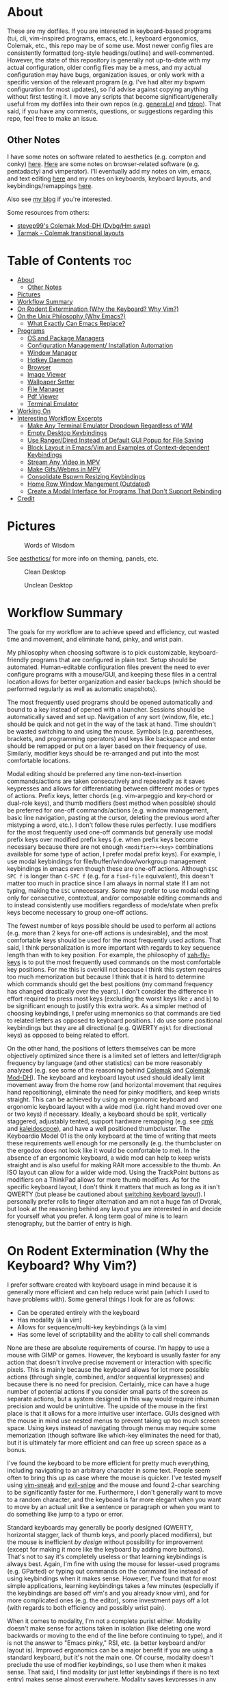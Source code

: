 * About
These are my dotfiles. If you are interested in keyboard-based programs (tui, cli, vim-inspired programs, emacs, etc.), keyboard ergonomics, Colemak, etc., this repo may be of some use. Most newer config files are consistently formatted (org-style headings/outline) and well-commented. However, the state of this repository is generally not up-to-date with my actual configuration, older config files may be a mess, and my actual configuration may have bugs, organization issues, or only work with a specific version of the relevant program (e.g. I've had alter my bspwm configuration for most updates), so I'd advise against copying anything without first testing it. I move any scripts that become significant/generally useful from my dotfiles into their own repos (e.g. [[https://github.com/noctuid/general.el][general.el]] and [[https://github.com/noctuid/tdrop][tdrop]]). That said, if you have any comments, questions, or suggestions regarding this repo, feel free to make an issue.

** Other Notes
I have some notes on software related to aesthetics (e.g. compton and conky) [[./aesthetics/][here]]. [[./browsing/][Here]] are some notes on browser-related software (e.g. pentadactyl and vimperator). I'll eventually add my notes on vim, emacs, and text editing [[./emacs/.emacs.d/][here]] and my notes on keyboards, keyboard layouts, and keybindings/remappings [[./remap/][here]].

Also see [[http://noctuid.github.io/][my blog]] if you're interested.

Some resources from others:
- [[https://colemakmods.github.io/mod-dh/][stevep99's Colemak Mod-DH (Dvbg/Hm swap)]]
- [[http://forum.colemak.com/viewtopic.php?id=1858][Tarmak - Colemak transitional layouts]]

* Table of Contents                                                     :toc:
- [[#about][About]]
  - [[#other-notes][Other Notes]]
- [[#pictures][Pictures]]
- [[#workflow-summary][Workflow Summary]]
- [[#on-rodent-extermination-why-the-keyboard-why-vim][On Rodent Extermination (Why the Keyboard? Why Vim?)]]
- [[#on-the-unix-philosophy-why-emacs][On the Unix Philosophy (Why Emacs?)]]
  - [[#what-exactly-can-emacs-replace][What Exactly Can Emacs Replace?]]
- [[#programs][Programs]]
  - [[#os-and-package-managers][OS and Package Managers]]
  - [[#configuration-management-installation-automation][Configuration Management/ Installation Automation]]
  - [[#window-manager][Window Manager]]
  - [[#hotkey-daemon][Hotkey Daemon]]
  - [[#browser][Browser]]
  - [[#image-viewer][Image Viewer]]
  - [[#wallpaper-setter][Wallpaper Setter]]
  - [[#file-manager][File Manager]]
  - [[#pdf-viewer][Pdf Viewer]]
  - [[#terminal-emulator][Terminal Emulator]]
- [[#working-on][Working On]]
- [[#interesting-workflow-excerpts][Interesting Workflow Excerpts]]
  - [[#make-any-terminal-emulator-dropdown-regardless-of-wm][Make Any Terminal Emulator Dropdown Regardless of WM]]
  - [[#empty-desktop-keybindings][Empty Desktop Keybindings]]
  - [[#use-rangerdired-instead-of-default-gui-popup-for-file-saving][Use Ranger/Dired Instead of Default GUI Popup for File Saving]]
  - [[#block-layout-in-emacsvim-and-examples-of-context-dependent-keybindings][Block Layout in Emacs/Vim and Examples of Context-dependent Keybindings]]
  - [[#stream-any-video-in-mpv][Stream Any Video in MPV]]
  - [[#make-gifswebms-in-mpv][Make Gifs/Webms in MPV]]
  - [[#consolidate-bspwm-resizing-keybindings][Consolidate Bspwm Resizing Keybindings]]
  - [[#home-row-window-mangement-outdated][Home Row Window Mangement (Outdated)]]
  - [[#create-a-modal-interface-for-programs-that-dont-support-rebinding][Create a Modal Interface for Programs That Don't Support Rebinding]]
- [[#credit][Credit]]

* Pictures
#+CAPTION: Words of Wisdom
[[./keyboard_ftw.gif]]

See [[./aesthetics/][aesthetics/]] for more info on theming, panels, etc.

#+CAPTION: Clean Desktop
[[./clean.png]]

#+CAPTION: Unclean Desktop
[[./dirty.png]]

* Workflow Summary
The goals for my workflow are to achieve speed and efficiency, cut wasted time and movement, and eliminate hand, pinky, and wrist pain.

My philosophy when choosing software is to pick customizable, keyboard-friendly programs that are configured in plain text. Setup should be automated. Human-editable configuration files prevent the need to ever configure programs with a mouse/GUI, and keeping these files in a central location allows for better organization and easier backups (which should be performed regularly as well as automatic snapshots).

The most frequently used programs should be opened automatically and bound to a key instead of opened with a launcher. Sessions should be automatically saved and set up. Navigation of any sort (window, file, etc.) should be quick and not get in the way of the task at hand. Time shouldn't be wasted switching to and using the mouse. Symbols (e.g. parentheses, brackets, and programming operators) and keys like backspace and enter should be remapped or put on a layer based on their frequency of use. Similarly, modifier keys should be re-arranged and put into the most comfortable locations.

Modal editing should be preferred any time non-text-insertion commands/actions are taken consecutively and repeatedly as it saves keypresses and allows for differentiating between different modes or types of actions. Prefix keys, letter chords (e.g. vim-arpeggio and key-chord or dual-role keys), and thumb modifiers (best method when possible) should be preferred for one-off commands/actions (e.g. window management, basic line navigation, pasting at the cursor, deleting the previous word after mistyping a word, etc.). I don't follow these rules perfectly. I use modifiers for the most frequently used one-off commands but generally use modal prefix keys over modified prefix keys (i.e. when prefix keys become necessary because there are not enough =<modifier>+<key>= combinations available for some type of action, I prefer modal prefix keys). For example, I use modal keybindings for file/buffer/window/workgroup management keybindings in emacs even though these are one-off actions. Although =ESC SPC f= is longer than =C-SPC f= (e.g. for a ~find-file~ equivalent), this doesn't matter too much in practice since I am always in normal state If I am not typing, making the =ESC= unnecessary. Some may prefer to use modal editing only for consecutive, contextual, and/or composable editing commands and to instead consistently use modifiers regardless of mode/state when prefix keys become necessary to group one-off actions.

The fewest number of keys possible should be used to perform all actions (e.g. more than 2 keys for one-off actions is undesirable), and the most comfortable keys should be used for the most frequently used actions. That said, I think personalization is more important with regards to key sequence length than with to key position. For example, the philosophy of [[https://github.com/xahlee/xah-fly-keys][xah-fly-keys]] is to put the most frequently used commands on the most comfortable key positions. For me this is overkill not because I think this system requires too much memorization but because I think that it is hard to determine which commands should get the best positions (my command frequency has changed drastically over the years). I don't consider the difference in effort required to press most keys (excluding the worst keys like =z= and =b=) to be significant enough to justify this extra work. As a simpler method of choosing keybindings, I prefer using mnemonics so that commands are tied to related letters as opposed to keyboard positions. I do use some positional keybindings but they are all directional (e.g. QWERTY =mjkl= for directional keys) as opposed to being related to effort.

On the other hand, the positions of letters themselves can be more objectively optimized since there is a limited set of letters and letter/digraph frequency by language (and other statistics) can be more reasonably analyzed (e.g. see some of the reasoning behind [[https://colemak.com/Ergonomic][Colemak]] and [[https://colemakmods.github.io/mod-dh/][Colemak Mod-DH]]). The keyboard and keyboard layout used should ideally limit movement away from the home row (and horizontal movement that requires hand repositioning), eliminate the need for pinky modifiers, and keep wrists straight. This can be achieved by using an ergonomic keyboard and ergonomic keyboard layout with a wide mod (i.e. right hand moved over one or two keys) if necessary. Ideally, a keyboard should be split, vertically staggered, adjustably tented, support hardware remapping (e.g. see [[https://github.com/qmk/qmk_firmware][qmk]] and [[https://github.com/keyboardio/Kaleidoscope][kaleidoscpoe]]), and have a well positioned thumbcluster. The Keyboardio Model 01 is the only keyboard at the time of writing that meets these requirements well enough for me personally (e.g. the thumbcluster on the ergodox does not look like it would be comfortable to me). In the absence of an ergonomic keyboard, a wide mod can help to keep wrists straight and is also useful for making RAlt more accessible to the thumb. An ISO layout can allow for a wider wide mod. Using the TrackPoint buttons as modifiers on a ThinkPad allows for more thumb modifiers. As for the specific keyboard layout, I don't think it matters that much as long as it isn't QWERTY (but please be cautioned about [[file:remap/README.org::*Switching%20Keyboard%20Layout][switching keyboard layout]]). I personally prefer rolls to finger alternation and am not a huge fan of Dvorak, but look at the reasoning behind any layout you are interested in and decide for yourself what you prefer. A long term goal of mine is to learn stenography, but the barrier of entry is high.

* On Rodent Extermination (Why the Keyboard? Why Vim?)
I prefer software created with keyboard usage in mind because it is generally more efficient and can help reduce wrist pain (which I used to have problems with). Some general things I look for are as follows:

- Can be operated entirely with the keyboard
- Has modality (à la vim)
- Allows for sequence/multi-key keybindings (à la vim)
- Has some level of scriptability and the ability to call shell commands

None are these are absolute requirements of course. I'm happy to use a mouse with GIMP or games. However, the keyboard is usually faster for any action that doesn't involve precise movement or interaction with specific pixels. This is mainly because the keyboard allows for lot more possible actions (through single, combined, and/or sequential keypresses) and because there is no need for precision. Certainly, mice can have a huge number of potential actions if you consider small parts of the screen as separate actions, but a system designed in this way would require inhuman precision and would be unintuitive. The upside of the mouse in the first place is that it allows for a more intuitive user interface. GUIs designed with the mouse in mind use nested menus to prevent taking up too much screen space. Using keys instead of navigating through menus may require some memorization (though software like which-key eliminates the need for that), but it is ultimately far more efficient and can free up screen space as a bonus.

I've found the keyboard to be more efficient for pretty much everything, including navigating to an arbitrary character in some text. People seem often to bring this up as case where the mouse is quicker. I've tested myself using [[https://github.com/justinmk/vim-sneak][vim-sneak]] and [[https://github.com/hlissner/evil-snipe][evil-snipe]] and the mouse and found 2-char searching to be significantly faster for me. Furthermore, I don't generally want to move to a random character, and the keyboard is far more elegant when you want to move by an actual unit like a sentence or paragraph or when you want to do something like jump to a typo or error.

Standard keyboards may generally be poorly designed (QWERTY, horizontal stagger, lack of thumb keys, and poorly placed modifiers), but the mouse is inefficient /by design/ without possibility for improvement (except for making it more like the keyboard by adding more buttons). That's not to say it's completely useless or that learning keybindings is always best. Again, I'm fine with using the mouse for lesser-used programs (e.g. GParted) or typing out commands on the command line instead of using keybindings when it makes sense. However, I've found that for most simple applications, learning keybindings takes a few minutes (especially if the keybindings are based off vim's and you already know vim), and for more complicated ones (e.g. the editor), some investment pays off a lot (with regards to both efficiency and possibly wrist pain).

When it comes to modality, I'm not a complete purist either. Modality doesn't make sense for actions taken in isolation (like deleting one word backwards or moving to the end of the line before continuing to type), and it is not the answer to "Emacs pinky," RSI, etc. (a better keyboard and/or layout is). Improved ergonomics can be a major benefit if you are using a standard keyboard, but it's not the main one. Of course, modality doesn't preclude the use of modifier keybindings, so I use them when it makes sense. That said, I find modality (or just letter keybindings if there is no text entry) makes sense almost everywhere. Modality saves keypresses in any situation where you start executing multiple actions in a row. The downside is the key(s) required for mode switching, but for every new action, you save the need to press a modifier you would have had to press otherwise. This means that when an extra key is required to switch modes, it is quickly made up for. Furthermore, the vim style of having operators, motions, and text objects makes for great composability. Finally, different modes allow for contextual key reuse (e.g. =i= can be used for text objects in the visual and operator pending modes).

The main exception where I dislike modality is with window managers. You can have modal keybindings with quite a few window managers, and [[https://github.com/HarveyHunt/howm][howm]] even embraces this style by default and provides operators and motions. Since I personally don't usually take more than one or two window management related actions at a time, I find modality to be extremely inefficient here and stick to thumb-modifier keybindings.

It's also worth noting that modality isn't exclusive to vim. Even emacs users who have little interest in vim make use of [[https://github.com/abo-abo/hydra][hydra]] (the equivalent of sub modes/user created modes in vim) to save keypresses. Org speedkeys (or [[https://github.com/abo-abo/worf][worf]]) and [[https://github.com/abo-abo/lispy][lispy]] could also be seen as "contextually" modal.

As for sequence keybindings, they are vital for programs where any significant number of actions need to be bound. It is unfortunate that many commandline programs do not support them (e.g. every cli feed reader I've tried at the time of writing).

Finally, scriptability is almost always nice. I especially love software that is configured in an actual language or in commands that would be valid for that program's "command line" (e.g. vim, emacs, vimus, and pentadactyl). It's not even necessary for the program itself to provide the scripting language. For example, bspwm, lemonbar, polybar, etc. can be scripted in essentially any language. In some cases a simple config file will do for me though, especially when keys can be bound to external programs.

* On the Unix Philosophy (Why Emacs?)
I have no attachment to the Unix philosophy. I care mainly about practicality and reusability. If you consider emacs as a single, monolithic program, then it completely violates the Unix philospohy. On the other hand, if you consider it to be an ecosystem, there are many individual packages written for it that do one thing well, and they can generally be combined to work well with each other (e.g. =ivy=, =which-key=, etc.).

It turns out that, for me, emacs is the best interface for anything text-related from a user and developer standpoint. Standalone programs that aim to be vim-like have to re-implement a modal keybinding system, vim motions, etc., and it's unlikely that they'll have advanced functionality like fuzzy searching or text objects or be easily programmable. Every application for emacs gets vim functionality for free with evil. Motions, text objects, and operators are always available for navigating and copying text, and modal keybindings can be used for anything. Even for those who dislike modality, emacs offers programmability and many other useful packages. With ivy (or helm), you can (fuzzy) search the text of any buffer with immediate, visible results. This, of course, applies even if the buffer is not a file on the disk (e.g. an irc buffer or shell/terminal buffer). You can use abbreviations, snippets, autocompletion, etc. anywhere you can type text if you so desire. You can use a package like [[https://github.com/noctuid/link-hint.el][link-hint]] to copy or open links, buttons, file paths, etc. using the home row. Packages like avy, hydra, ivy, and evil can be useful even when you're not editing text but instead reading your mail or communicating on irc or jabber. If you choose to have emacs be your mail client, irc client, mpd client, feed reader, man page viewer, etc., you have a whole ecosystem of functionality that would not otherwise be available.

So the main reason that I use emacs is that, to me, it has the most generally useful text-manipulation libraries (e.g. evil, avy, ivy, etc.) as well as the most and best text-based applications (e.g. mu4e/notmuch/gnus, dired, erc/circe, nov.el, etc.) out of any program in existence. I think it unlikely that any program will catch up to emacs even with regards to just editing (ignoring vim itself, although I prefer emacs' packages and evil). The other reason I prefer emacs is because of its extensibility and basic design. While emacs lisp is lacking compared to other lisps, there is no existing editor configuration language that I would prefer to emacs lisp, and there is no primary configuration language that I dislike more than vimscript. There are also various design decisions in emacs that I prefer (e.g. emacs' hierarchical lookup for various keymaps vs. having to use buffer-local keybindings for everything). While there are a lot of design principles from other editors I wish emacs had like "Incredibly high performance" and reliability (see [[https://github.com/google/xi-editor][Xi]]), none of these editors come close in terms of functionality, and functionality is king.

Some people scoff at the idea of running a terminal in a text editor, but terminals' text editing capabilities are pitiful, and using emacs or vim to, for example, edit the current input requires extra keypresses. Certainly, there are some general ways to get some of the useful functionality I mentioned without re-implementing it across programs. Terminal programs are often keyboard friendly. Consider the vim navigation mode for scrollback and copying provided by some terminals. Tmux's copy mode allows for using vim keys for navigation regardless of the terminal. There are plenty of ways to do "link-hinting" for terminal programs. Zsh has text objects builtin now. You can integrate fasd and fzf with a lot of terminal applications (like ranger). Still, none of this comes close to the functionality available in emacs. How may tui applications provide customizable keys for navigation and copying on par with vim? There are no non-editor programs that do. Tmux's copy mode is not all that efficient, especially when compared to navigating text with more advanced vim motions and avy (compare to sneak or easymotion). Many tui applications don't even support sequence keybindings. Link-hinting in terminals is often error prone (e.g. for urls split across lines) and lacks customizability (e.g. one must use numbers for termite's link opening functionality). For this reason, I'm actually using [[https://github.com/noctuid/link-hint.el#using-for-links-in-terminal-with-tmux][emacs to do this]] even when opening urls outside of emacs. Integration with fzf is usually limited to actions on files or directories. On the other hand, many applications in emacs have good integration with helm and ivy. For example, you can use helm to search your emails, add to your mpd playlist, or to switch to an irc channel you have open.

Also consider that emacs has an advantage over most tui programs in that it can nicely display formatted text and images. This isn't to say that I think emacs is always the best for any type of application. I'd never use it as my primary image viewer or browser (unfortunately emacs is far from the perfect ecosystem for everything), but there are some things it does unexpectedly well. Using eww can be great for reading html, and though I was skeptical at first, I've found myself liking pdf-tools and nov.el more than zathura in some cases. Being able to use bookmarks or helm/ivy to get to recently viewed pdfs is great. Unfortunately, pdfs in emacs aren't text, so you don't get all the features you would get otherwise. There are useful commands like =pdf-occur= though, and the outline menu can help with navigation. While you can't use vim keys to copy text directly, you can open a buffer with the text from the current page iserted and use evil to copy what you want there. In zathura and apvlv, there currently isn't any way at all to use the keyboard to copy text.

The only slight disadvantage I've found of using emacs for these types of applications is that things may not look as good. For example, while I think emacs' irc clients look pretty good, I doubt they'll ever look anywhere as good as a riced weechat or irssi. Mingus looks ugly compared to ncmpcpp. Mu4e doesn't look as good as mutt in my opinion. The same goes for elfeed when compared to newsbeuter or canto. For most of these, emacs version's UI is more minimal too, which some may prefer. I care more about functionality, so this doesn't really bother me.

** What Exactly Can Emacs Replace?
Emacs has applications for almost everything, and they are often better than cli equivalents (even ignoring the fact that you get vim selection/search and the functionality from dozens of other packages such as ivy/helm, avy, and various evil extension packages automatically in every single application). Here are some examples for popular types software (the vast majority of which will work in terminal emacs):

| Type                  | Programs/packages                                                          |
|-----------------------+----------------------------------------------------------------------------|
| email                 | mu4e or notmuch.el or gnus (or wanderlust, etc.) with isync and msmtp      |
| file management       | dired (possibly with ranger.el) and wdired                                 |
| pdf viewer            | pdf-tools                                                                  |
| epub viewer           | nove.el                                                                    |
| feed reader           | elfeed                                                                     |
| music                 | emms, bongo, or mpd with mingus, simple-mpc, mpdel, etc.                   |
| browser               | eww or emacs-w3m                                                           |
| irc/chat              | jabber and erc or circe or rcirc                                           |
| vc                    | magit                                                                      |
| diff                  | emacs-vdiff                                                                |
| notes                 | org                                                                        |
| todo management       | org possibly with something like org-journal                               |
| journal               | org                                                                        |
| bookmarks             | org possibly with something like org-board                                 |
| calender              | org and calfw (google calender integration possible)                       |
| password management   | emacs integration comes with pass/password-store; there are other packages |
| (emacs) notifications | sauron                                                                     |
| math                  | calc                                                                       |
| search/fuzzy finder   | ivy/counsel, helm, or ido and flx                                          |
| launcher              | counsel-linux-app                                                          |
| terminal/shell        | ansi-term or emacs-libvterm or eshell                                      |
| repls                 | emacs has direct repl integration (e.g. generally using comint)            |

You can find a lot more if you have more specific needs. There are also mixers, last.fm support for emms (or externally with mpd), an application for transmission, one for browsing stack overflow, at least one for twitter, one for reddit, applications for package management with the aur, nix, and guix, etc. While not relevant to commandline usage, emacs supports viewing images.

These applications are generally better than cli, tui, and gui equivalents in terms of functionality and keyboard efficiency. That said, I still prefer ranger and use transmission from the commandline with just a few simple aliases for the moment. I will continue to use rofi, dunst, etc., and will probably end up using buku for bookmarks. I still use zathura for now, and will probably never use emacs as an dedicated image viewer or web browser. That said, for anything primarily text based (with some images thrown in here and there), emacs is generally the way to go in my opinion.

* Programs
Here I've organized my thoughts from trying from trying out and choosing various programs. Arrows indicate switching primary program.

| Type                      | Program                                                    |
|---------------------------+------------------------------------------------------------|
| distro                    | Ubuntu->Mint->Arch                                         |
| kernel                    | linux-ck                                                   |
| config management/setup   | bash+SaltStack+stow                                        |
| arch package manager      | pacman+powerpill+pacnanny+(yaourt->pacaur->trizen or yay?) |
| universal package manager | nix                                                        |
| emacs package manager     | package.el->straight.el                                    |
| vim plugin manager        | neobundle->dein or vim-plug?                               |
| shell plugin manager      | antigen->antigen-hs->zgen->zplug                           |
| tmux plugin manager       | tpm                                                        |
| boot loader               | GRUB->rEFInd                                               |
| display manager           | none                                                       |
| DE                        | everything->none                                           |
| window manager            | everything->bspwm                                          |
| hotkey daemon             | sxhkd and xchainkeys                                       |
| remapping                 | xmodmap->klfc (to generate mainly XKB configs)             |
| screen locker             | slimlock                                                   |
| text editor               | notepad++->gedit->sublime->vim->emacs (tried all vim alts) |
| shell                     | bash->zsh (fish is fine too; eshell occasionally)          |
| terminal multiplexor      | tmux                                                       |
| network manager           | connman (NetworkManager as backup)                         |
| old terminal emulators    | gnome-terminal->xfce4-terminal->guake->URxvt->termite      |
| terminal emulator         | (termite and xst->kitty?)+tdrop+tmux (also ansi-term)      |
| launcher                  | dmenu->bemenu->rofi                                        |
| wallpaper setter          | everything->setroot                                        |
| panel                     | lemonbar(-xft)->polybar                                    |
| compositor                | compton                                                    |
| notifications             | dunst                                                      |
| file manager              | ranger->(maybe eventually) dired/ranger.el                 |
| mass renaming             | ranger's :bulkrename (and wdired)                          |
| browser                   | firefox+pentadactyl (eventually->qutebrowser)              |
| password manager          | pass                                                       |
| image viewer              | everything (mainly feh and sxiv)->pqiv                     |
| media player              | vlc/mplayer->mpv                                           |
| mail sending              | msmtp                                                      |
| mail fetching             | offlineimap->isync                                         |
| mail client               | mutt+abook+notmuch->emacs+mu4e                             |
| irc client                | weechat->emacs+circe                                       |
| feed reader               | canto->emacs+elfeed                                        |
| pdf viewer                | apvlv->emacs+pdf-tools and zathura                         |
| music                     | clementine/a lot->mpd+(ncmpcpp->vimus->mingus)             |
| cd ripping                | abcde                                                      |
| music tagging             | beets                                                      |
| scheduling                | fcron                                                      |
| firewall                  | ufw                                                        |
| encryption                | truecrypt->veracrypt                                       |
| backup                    | rsync->(eventually)borg                                    |
| searching                 | helm->ivy+flx (emacs), FZF (terminal), unite (vim)         |
| pager                     | vimpager (and woman in emacs)                              |
| screenshots               | scrot->maim+slop                                           |
| torrent client            | transmission                                               |
| video recording           | ffmpeg+slop                                                |
| audio/video conversion    | ffmpeg                                                     |
| torrent client            | transmission                                               |
| tagging                   | tmsu (don't really use)                                    |
| download manager          | aria2c (haven't tried saldl)                               |
| calendar                  | emacs+org+calfw                                            |
| language input            | scim->ibus->fcitx                                          |
| typesetting               | have only tried LaTeX (and groff I guess)                  |
| markup/notes              | doc->odt->markdown->org                                    |
| VC                        | git                                                        |
| fonts                     | inconsolata (LGC), fira-mono/code, uushi, siji             |

** OS and Package Managers
I started out using debian-based distros but quickly switched to Arch mainly for the minimal base installation, pacman, the aur, the wiki, and the rolling-release system. I love that essentially all the software I use is available in the aur (though I like that a good portion of my aur-only packages are in the official nix repos better). On the other hand, I hate having to recompile all my aur packages to ensure nothing breaks after a system update. This isn't always technically necessary if major packages (like gpg) haven't been updated, but it's risky not to. This makes me wish that more programs were in the official repos. As for aur helpers, I don't really have a strong preference. I'm mainly using trizen since pacaur development died; I really like that it asks to retry instead of quitting (e.g. if I leave it alone for a while after it's done/wrong password). Bauerbill and aura are also interesting. I like that pacaur can be used for both the aur and official repos at once, and I like that aura is run as root from the start like pacman, but I don't really use any of their advanced functionality.

As for my actual kernel, I'm using linux-ck for bfq and bfs. I've found bfq to help to prevent my laptop from freezing as badly during large file transfers. This is less of an issue on my current laptop, but it's easy enough to CK that I haven't considered switching back to the default kernel.

I've been using [[https://nixos.org/nix/][nix]] more and more, and it solves most of the annoyances I have with pacman. Nix is great because it's a distro-independent package manager that takes a "functional" approach to package management. I really love being able to have multiple versions of packages (and of their dependencies) installed at once. This makes it easy for me to test my emacs packages with multiple versions of emacs (edit: evm does this better). It also means updating something like ncurses or gtk won't break an older version of a program (different programs can use different versions of a dependency). Having everything under =/nix= means that nix can be used on any distro without conflicting with any packages installed by another package manager. Nix also gives you a good level of customizability by allowing packages to be compiled with or without certain features, but it also provides binaries if you don't need to customize a package.

I've ended up liking most things about nix a lot more than other package managers, and despite its non-traditional approach, it still makes writing packages fairly simple. To be honest, for the few simple packages I've written, it was even more straightforward than writing a PKGBUILD. That said, nix isn't as polished as pacman. By default, searching for packages is extremely slow (though [[https://github.com/madjar/nox][nox]] fixes this), and while installing packages isn't slow, it's definitely not as fast as using pacman and powerpill. It is also missing some of the packages I use, but that is changing quickly, and anyone can make a pull request to add a package.

I doubt I'll switch away from Arch for primarily practical reasons (popularity and good support), but I am interested in trying out other distros like CRUX and gentoo. For me the, the most important features of a distro are the package manager, size of the community, level of maturity, and how easily the installation can be scripted (including a minimal installation so uninstalling defaults insn't necessary). [[https://nixos.org/][NixOS]] is exceptional for automated installation. It provides a single central configuration file that replaces the fstab and pretty much all root config files. You can use it to do things like create your user, set your hostname, set your timezone, and install all the packages you use. Changes are saved, so you can rollback to a previous configuration in the bootloader if you break something. This means that NixOS has builtin support for a declarative installation without the need to do almost any manual setup. My first install in virtualbox took about ten minutes using the basic template configuration. You configure your system once and then forget about it; this is how things should be. It's not too hard to achieve this with scripts on Arch, but the way NixOS does things is much simpler and cleaner.

On the other hand, the way NixOS works makes it harder (or impossible) to manually install software. You can't just ~make && make install~. Nix doesn't put programs under =/usr/bin= or =/bin=; they go under =/nix= and are symlinked into =~/.nix-profile/bin=. There are a few programs that I need to update frequently (some bug has been fixed or feature added), and while the process to do this on NixOS can be mostly automated, it's not nearly as simple as updating a package from the aur. This isn't a big deal, but it could pose a problem for me in the case that I needed to quickly install a package that wasn't already in the repos. Some other reasons I'm hesitant to switch are the lack of a lot of packages I use, the lack of startx, and the lack of support/popularity (e.g. the documentation/wiki is lacking). The package situation is constantly improving though, and nix has a lot of packages that aren't even in the official Arch repos. For now, I'm happy to be able to use both nix and pacman.

As for guix, I see it as a less popular (less packages), more restricted (only libre packages are allowed) version of nix. My laptop won't even work properly with linux-libre, so GuixSD isn't really an option for me. I might prefer to use scheme over the nix DSL, but the nix DSL is pretty simple and good enough for the task I think (especially considering that a lot of package managers just use bash). I'm not sure what major benefits guix has to the end user. The command names for guix seem more reasonable to me, and it has a nice emacs package. On the other hand, it's worth noting that nix is on github, whereas the primary way to interact with the guix community is the mailing list. For these reasons, I have to doubt that guix will ever be useful to more than a small niche of people. I still hope to play around with guix and Sheperd (previously dmd) more in the future and would still recommend looking into guix.

** Configuration Management/ Installation Automation
Installing Arch manually every time is needlessly tedious. Automation of this process isn't nearly as nice as on NixOS or GuixSD, but it's not too hard to write a script to do the initial configuration you would always do. The post-install setup is a lot more tedious, especially if you don't remember what packages you normally install. This is why I prefer a declarative setup. Initially I had an ugly bash script do everything before deciding to try using a Configuration Management tool. I'm not that familiar with the different CM tools, but I ended up choosing SaltStack as it seemed to be simpler for what I wanted to do (e.g. yaml files; I did not look too much into ansible though).

I'm still using a bash script as a base to do the necessary setup for my salt configuration. It updates the pacman mirrorlist and installs salt, powerpill, and an aur helper (as salt doesn't have a plugin to install aur packages). My salt configuration has formulas for creating my user, setting up my root configuration files, installing all my packages (including those installed by other programs like =nix= and =pip=), and enabling/starting my services. The feedback given by salt is really nice and is one reason I prefer it to just installing a list of packages.

After all this, my bash script just uses [[https://www.gnu.org/software/stow/][stow]] to set up the configuration files in my home directory. I prefer to keep all my dotfiles under =~/dotfiles= since it is less cluttered and means I don't have to make my home directory a git repository. Stow also allows me to have my dotfiles further categorized into sections (e.g. =music=). I've looked at the countless "dotfile managers", and most of them just make things more complicated (e.g. by requiring every managed config file have an entry) or don't allow for categorizing dotfiles into different directories. Stow is simple and does everything I need, so I have no intention of switching to something else.

# TODO
See [[./root]] for these scripts. I'll add my install and post-install bash scripts once I get the chance to test them more thoroughly.

** Window Manager
This is probably my most selective pick, considering just how many window managers there are (I've tried dozens, many when testing [[https://github.com/noctuid/tdrop][tdrop]]). After finding out about tiling window managers, I used awesome and xmonad with a DE for a while before switching to using just bspwm. I tried herbstluftwm and i3 as well and like them for mostly the same reasons I like bspwm, but bspwm is by far my favorite. The reason is that while it is extremely simple, it is also extremely scriptable and has a lot of advanced functionality if you need it.

 When I was using xmonad and awesome, I knew very little about haskell or lua and had config files full of snippets I didn't understand just to have basic the functionality I wanted. In contrast, bspwm has a simple, straightforward configuration file and has everything I want out of the box (e.g. highly customizable keybindings). I like that the hotkey daemon is separate (unlike with most window managers) and that all interaction with bspwm is done through a command line program: =bspc=. This basically makes bspwm scriptable in pretty much any language (though I've never needed to use anything other than bash). I don't use a lot of bspwm's more advanced functionality (see the man page; it's capable of a ton), but I do use its query, subscribe, and rule commands a lot. They make doing a lot of things trivial (e.g. automatically taking actions when certain events occur).

I've tried exwm, but it is not really for me (see this relevant [[https://www.reddit.com/r/emacs/comments/74hetz/emacs_everywhere/dnz5gdf/][discussion]]). I don't need my WM to do a lot. Bspwm offers more functionality than I need already, and switching to exwm would be entirely downsides for me. Exwm has seen significant improvements, but I'd be more likely to switch to something like stumpwm/paulownia if I really wanted a lisp WM. Key simulation is a not a feature unique to exwm; it's just built in. I don't need ivy/helm for window switching; I use very few windows. Given how often I've seen various packages slow/crash emacs, I'm pretty hesitant to use it as a window manager even with a minimal configuration. Many people use it without issues, so this concern is probably unwarranted if exwm is configured sanely.

** Hotkey Daemon
Here's one area where I prefer adherence to the Unix philosophy. I find it kind of annoying that there are so many window managers that implement keybinding functionality independently. I also happen to like sxhkd better than every WM-specific keybinding method I've tried. Compared to xbindkeys, it has saner syntax in my opinion and has a lot more functionality. It allows for prefix, modal, and modifier keybindings. That said, deeply nested keybindings were buggy last time I tried them, so I'd recommend xchainkeys as a potential alternative.

** Browser
# TODO
See the [[./browsing/]] README.

** Image Viewer
My image manager of choice is [[https://github.com/phillipberndt/pqiv][pqiv]]. I was previously using sxiv but never found it to be very convenient/hospitable. Pqiv is a keyboard-focused image viewer like sxiv, but it fixes pretty much everything I disliked about sxiv. Unlike sxiv, it has an actual config file that's read at runtime. You can bind shell commands to any key directly in the config file, whereas in sxiv you can only have one external key-handler used with a prefix key. For this reason, I'd previously been using a fork of sxiv with ugly, duplicated code to add more key-handlers. Pqiv is also the only image viewer I'm aware of that has vim-like sequence key bindings. It allows for binding keys to multiple commands and even allows for cycling the behavior of keys. This means you can implement something like a 4-corner cycle for reading comics directly in the config file. Speaking of comics, it supports viewing images in archives (e.g. cbz). It's even scriptable, and you can send commands to a running instance or have it watch a directory and automatically update its image list. It also allows viewing the output of running commands on an image (e.g. imagemagick). Pqiv even supports viewing video and webms if you want to.

Given all this, I think it's a crime pqiv isn't more popular. I'd definitely recommend trying it out.

** Wallpaper Setter
# TODO
 See the [[./aesthetics/]] README.

** File Manager
Dired can be a good file manager, and I'm using it more, but ranger is far more polished out of the box. I especially love rifle and how well ranger does previews. The only thing that bothers me about it is how slow it can be to load when starting or entering certain directories.

As for mass renaming, there are a ton of solutions (e.g. vidir, wdired, vim-renamer, and tmfan), but they all basically end up involving editing the directory structure in a file. I use ranger's =:bulkrename= and emacs' wdired since they are both builtin and work well.

** Pdf Viewer
I mentioned my reasons for liking pdf-tools above. Zathura is also a nice vim-like pdf viewer, but I dislike the lack of tab support (which apvlv does support), especially when I have related pdfs open. Using suckless' tabbed is awful; it's not aware of the context of programs and just compare pressing a single key to creating a new tab with some global key like =alt+shift+t=.

** Terminal Emulator
I don't need much functionality from a terminal emulator. Editors will always do selection/search better than terminal emulators, and tmux does it better or just as well than most terminal emulators. Tmux also does splits/tabs better or just as well as most terminal emulators (see [[https://news.ycombinator.com/item?id=13342516][here]] for an alternate opinion on multiplexors from the author of kitty). The main thing I want from a terminal emulator is image capability (for ranger image previews), correct/out-of-the-box handling of fonts/icons, and correct handling of input. Currently, termite and xst are my favorite terminals that meet these requirements, but kitty is the terminal I'm the most excited about (it has what seems to me the best method for image display among any terminal emulator and speed, truecolor support, ligature support, and extensibility are all nice bonuses). I plan on switching once the input issues are fixed.

* Working On
Major TODO items:
- Clean up all config files and add them here
- Clean up and add emacs init file
- Clean up/remove older bash scripts
- Test/add post-install scripts
- Fix dual role on keyboardio
- Switch to veracrypt, borg, and LVM on LUKS

* Interesting Workflow Excerpts
** Make Any Terminal Emulator Dropdown Regardless of WM
I've tried to create a much more generalized version of my dropdown script that works well with more window managers and has extra functionality that other dropdowns don't have. For example, it can automatically resize a dropdown when changing monitors and supports turning any window into a dropdown.

See [[https://github.com/noctuid/tdrop][tdrop]] and feel free to make an issue if there isn't already floating support for your wm.

** Empty Desktop Keybindings
Why use modifier keys to start a program if there is no active window? I'm using bspc's subscribe command to monitor for when a desktop becomes empty and then switch to a different sxhkd config. This way, I can start my programs with the home row on empty desktops.

It would also be possible to use a single config file and check for every single key whether the desktop is empty, but this would be uglier, so I haven't bothered trying it. The approach I'm using doesn't usually cause problems, and I've mostly (completely I think) prevented rapid changes between an empty and non-empty desktop (e.g. dropdown toggling) from resulting in the wrong sxhkd config being loaded. The only annoyance with this is that sxhkd configs can't source other configs, so I have all the normal keybindings replicated in the new sxhkd config.

See my [[file:./common/.config/bspwm/bspwmrc][bspwmrc]] and the corresponding [[file:./scripts/bin/bspwm/maybe_reload_sxhkd][script]].

** Use Ranger/Dired Instead of Default GUI Popup for File Saving
Pentadactyl already has :w and ;s, which allow for typing out file paths with tab completion. This is cumbersome especially for deeply nested directories. I used to just use an alias to open ranger in my downloads folder and save there automatically. I found even then that I didn't always get around to moving stuff, so now I have an autocommand to send the file name on download to a script which will open a floating terminal with ranger running and pass the file location to ranger's --selectfile and cut it (see [[file:./scripts/bin/ranger/dl_move][dl_move]]). The script also works with dired which when used with emacsclient can potentially start a lot faster than ranger. Qutebrowser doesn't currently have a way to replicate this autocommand, but you can use a script to open the most recent download.

See [[http://noctuid.github.io/blog/2014/04/30/using-ranger-for-downloads/][this post]] for more detailed information and other possibilities.

I've found that pentadactyl's =upload file:= prompt that appears when you hint an upload link to be nice but not a universal solution for uploads (i.e. this doesn't work for every website). Right now, I do image uploads and mail attachment from the commandline/ranger (see [[file:./media/.config/ranger/ranger_functions][ranger_functions]]). When I have to use the upload gui I often paste in file locations after copying them in ranger.

** Block Layout in Emacs/Vim and Examples of Context-dependent Keybindings
Using tabs is only useless if you're trying to use one buffer per tab (in an editor that supports buffers/a bufferline). I use tabs (or workgroups/perspectives/whatever in emacs) as workspaces. I set them up with names so I can see which tab corresponds to which subject and can easily jump to them with =<space><home row>=. I also use a script that sets up custom keybindings for different tab/workspace names. For example, I use =,= as a prefix key to jump to specific files depending on tab name. I have a general set of these "quickmarks" and specific ones that either correspond to files by frequency of use (=,f=, =,s=, and =,t= for first, second, and third) or by name (e.g. =, r= for readme, =, t= for todo file, etc.).

This drastically reduces the time it takes to get to a specific file as well as the complexity of the keybindings. This is the order of preference for me when it comes to file navigation:

1. navigate to open buffer or quickmarks (2-4 keys; 2 for right tab/workgroup, maybe 2 for getting correct pane or using a quickmark)
2. interactive search of open buffers, mru files, current dir, and current project (unite in vim; helm, ivy, projectile, etc. in emacs)
3. switch from above to search with locate (or maybe ag if searching for by contents) (unite in vim; helm or ivy in emacs)
4. file manager with quickmarked dirs as last resort (ranger if in terminal; otherwise dired or vimfiler)

On the commandline, I find fasd to usually be the fastest way to get to a specific directory. Previously I was using deer, blscd, or just ranger with bookmarks and =f= to get places. Enhancd is also worth noting, and fzf is what I would use if I did't already have a directory in my fasd history. That said, I'm using the commandline a lot less especially for directory-dependent work, so I haven't needed fzf in a while.

Quickmarks for files are fast, but the less you use a keybinding, the more forgettable it is. I find workspaces that are automatically set up with my most frequently used files and the "f s t" keybindings I previously described to be a nice way to keep both keystrokes and memorization to a minimum. Which-key can also serve as a useful reminder, but even without quickmarks, helm/unite/etc. can be used to very quickly get to pretty much anywhere. I have one key bound to open ivy for open buffers and mru files, and key to switch to searching with locate for the current search. If I'm working in a repo, I use fuzzy searching with ivy and projectile, which is lightning fast.

In vim/emacs, I am using =m= as a prefix key for whatever major mode/filetype I'm currently in (with =M= instead used for marks). In org mode, =m<keys>= performs org mode navigation, clocking, todo, etc. In code files, I use =m<keys>= to compile or run the current file as well as for repl interaction, error navigation, etc.

As for other, non-vim/emacs examples, I have context bindings for empty vs. non-empty workspaces/desktops. On empty desktops, I have sxhkd automatically restarted with a custom config where single keys are mapped to open programs and switch desktops. Why use more keys than necessary? The transition time to get used to the difference was insignificant, so I don't think consistency is of any benefit here.

In firefox, I also use the space bar as a prefix key for tab navigation. I bind =<space><home row>= to a command that will go to tab 1-10 in the curent tab range (e.g. =<space>a= on tab 24 will go to tab 21). I also have keybindings to switch to specific tab groups and set up a few custom key bindings depending on tab group. I haven't done much with this though since TabGroupie works very inconsistently (with pentadactyl but not vimperator), and qutebrowser doesn't have an equivalent of tab broups.

Pentadactyl's groups (not related to tab groups) are probably the best example for taking advantage of different contexts. I use them to set up site-specific keybindings. For example, on reddit, I pass through keys for use with RES (and userscripts that make keybindings for other websites) and also add custom goto bindings with the prefix =g= for going to specific subreddits. I use this to set up more convenient zoom bindings on image urls. This also allows setting up custom key bindings for sites that have non-configurable key bindings (e.g. gmail).

The best example I've seen of key-reuse is [[https://github.com/abo-abo/lispy][lispy]]. Org speed keys and [[https://github.com/abo-abo/worf][worf]] are also good examples.

See:
- [[file:./vim/.navigation.vim][.navigation.vim]] and [[file:./emacs/.emacs.d/navigation.el][navigation.el]]
- [[file:./common/.config/bspwm/bspwmrc][bspwmrc]] and [[file:./remap/.config/sxhkd/empty_sxhkdrc][empty_sxhkdrc]]
- [[file:./browsing/.pentadactylrc][.pentadactylrc]] (search =relative-move=)
- [[file:./browsing/.pentadactyl/groups.penta][groups.penta]]

** Stream Any Video in MPV
Existing solutions for playing videos in the player of your choice (e.g. mplayer or vlc) are limited in what they work with. There are quite a few programs that allow this for a few sites such as youtube and daily motion. Consider youtube-viewer, quvi, and youtube-dl (used by mpv by default), which now supports a large number of popular websites. Still, youtube-dl doesn't work on a lot of sites I use, and I'm not particularly fond of the mozplugger/viewtube approach either where your player is basically embedded in the browser (even if this worked with all sites).

This is a relatively simple thing to do in actuality. The reason existing solutions are site specific is because they operate based on the site url. Mpv will have no problem playing pretty much any video if you pass it the direct link, so all you need to do is write a script to fetch the link of playing media.

There's certainly a much better way to do this, but I only know how to get this link manually: you open the browser inspector and go to the network/media tab. When you play the video, the direct link will show up. You can also use the media sniffer firefox plugin (which is short and could probably easily be turned into a pentdactyl plugin). Previously I scripted clicks to automatically start the inspector and open this link, but it became to much of a hassle to use, so I just manually use the inspector at the moment.

** Make Gifs/Webms in MPV
I thought it would be efficient to set up bindings within mpv to create gifs. Now that mpv has a-b looping (issue #1241), I've gone back to using a script (=ffcut=) that first cuts part of a video out and then optionally makes a gif from that part. I've also fixed =ffcut= to accurately cut videos by default. The alternative, directly copying sections of the video, is faster but requires starting from a key frame, making the timing inaccurate. [[https://github.com/lvml/mpv-plugin-excerpt][These]] [[https://gist.github.com/Zehkul/25ea7ae77b30af959be0][two]] mpv plugins may be better ways to cut/crop/convert a video, but I personally like =ffcut=.

The =makegif= script is just a wrapper for ffmpeg, imagemagick, and optionally gifsicle that takes a video, makes frames from it, and then creates an optimized 600 width 10 fps gif. It has much improved (though it may be annoying as-is to users other than myself due to the default output directory). For example, if the output gif is not satisfactory, one can simply use the frames already created and try different options:

#+begin_src shell
makegif <path/to/video>
# notice that there are some extra frames at the end
# go to the location of the frames and delete a few at the end
makegif -u
# use max optimization with gifsicle and increase fuzz percent
makegif -u -O 3 -z 1.8
# changing fps or width values requires remaking the frames
# (unless you want something sped up/slowed down):
makegif -w 800 -O 3 -f 15 -o mygif.gif <path/to/video>
#+end_src

I also have a =makewebm= script that behaves similarly.

An example gif with default settings (made within mpv):
[[./example.gif]]

See:
- [[file:./scripts/bin/video/][bin/video]]
- [[file:./media/.mpv/input.conf][input.conf]]

** Consolidate Bspwm Resizing Keybindings
I never really liked the default way of resizing in bspwm. I prefer to have keybindings do something else in cases where the normal command would fail. I've been using the style where the directions "act on the split." Consider an example where there are only two windows (left and right). If the left window was selected, =super + alt + h= would shrink the left window on the right and grow the right window on the left (moving the split between them to the left). It would act the same if the right window was selected instead.

I find this behavior more consistent, and it consolidates two sets of keybindings (the default =super + alt + {h,j,k,l}= and =super + alt + shift {h,k,j,l}=). Now that bspwm's resizing command works on both tiled and floating windows, all three types of the resizing keybindings can be combined into one. Using the following script, =super + alt + {h,j,k,l}= can both have the behavior described above on tiled windows and resize in a direction for floating windows. It might be more useful to actually move a floating window, but I don't use floating windows that often, so I don't have a strong opinion here. That would require an extra check to see if the window was floating.

Unfortunately, the resize commands don't have a non-zero exit status if they don't do anything, so unlike with the tiled-only solution (see the commented out commands), the width and height need to be explicitly checked to see if they have changed. I'm getting the dimensions from =xwininfo=, but they could also be gotten from bspc's query command.
# TODO is this outdated?
#+begin_src bash
wid=$(xdotool getactivewindow)
wininfo=$(xwininfo -id "$wid")
width=$(echo "$wininfo" | awk '/Width/ {print $2}')
height=$(echo "$wininfo" | awk '/Height/ {print $2}')
case $1 in
	left)
		# bspc node @east -r -40 || bspc node @west -r -40
		bspc node -z left -40 0
		if [[ $width == "$(xwininfo -id "$wid" | \
				awk '/Width/ {print $2}')" ]]; then
			bspc node -z right -40 0
		fi
		;;
	down)
		# bspc node @south -r +35 || bspc node @north -r +35
		bspc node -z bottom 0 +35
		if [[ $height == "$(xwininfo -id "$wid" | \
				awk '/Height/ {print $2}')" ]]; then
			bspc node -z top 0 +35
		fi
		;;
	up)
		# bspc node @north -r -35 || bspc node @south -r -35
		bspc node -z top 0 -35
		if [[ $height == "$(xwininfo -id "$wid" | \
				awk '/Height/ {print $2}')" ]]; then
			bspc node -z bottom 0 -35
		fi
		;;
	right)
		# bspc node @west -r +40 || bspc node @east -r +40
		bspc node -z right +40 0
		if [[ $width == "$(xwininfo -id "$wid" | \
				awk '/Width/ {print $2}')" ]]; then
			bspc node -z left +40 0
		fi
		;;
esac
#+end_src

You can see [[./scripts/bin/wm_action]] for my current version of the script with support for resizing based on a percentage of the screen. Neeasade has also [[https://github.com/neeasade/dotfiles/blob/f6971201579bf3284559d3be824ad1bb11931f68/wm/.wm/scripts/interact/resize.sh][rewriten my script]] to additionally support resizing window groups

** Home Row Window Mangement (Outdated)
Note: This started as something I did for fun, but I've actually found it pretty useful, especially for switching desktops. Now I've abandoned this method and I see it as a horrible but interesting workaround for a lack of thumbkeys.

For me, window management is pretty much split between tmux and bspwm. Bspwm takes care of all my gui windows (and occasionally a terminal window), and tmux takes care of all my terminal sessions, windows, splits, etc. There is also tab/split management within programs, but that already doesn't require the use of modifier keys.

The idea of modal window management has interested me, but modal window management isn't really efficient when most of the time you only execute one wm command (it just requires an extra key for escaping as opposed to using a prefix key). It introduces other problems as well. Escape can't be used to enter this "window management mode" (with sxhkd this would make escape lose functionality everywhere else). Unlike in vim, "normal mode" would be infrequently entered and immediately exited. Although I am a fan of modality, I do not think having modes within modes does anything other than overcomplicate things. Instead of trying to mirror this functionality, I've found it most efficient to eliminate window management as a separate entity and build it in to all my programs just as I would set up the same (or similar) bindings for split navigation for different programs.

My most used gui programs (emacs, gvim, firefox, mpv, apvlv/zathura, and pqiv) all allow for bindings to terminal commands as well as sequence key bindings (thanks to wm4 for implementing this in mpv!) which makes this possible. This probably won't be as useful for anyone who uses a lot of gui programs, without doing something particularly convulted like using sxhkd as a wrapper for modal keybindings (see below). The difference between pressing =super+5= and =rd= (qwerty "sg") may not seem to be a big deal, but it's been quite noticeable to me. As for delay/lag, it should be noted that =-ex= and not =-builtin= should be used for pentadactyl keybindings (=builtin= is much slower and will cause a noticeable delay).

I've also made tmux keybindings in all of tui my programs (vim, zsh, less, weechat, ranger, emacs, mutt, tig, w3m, and vimus). The only downside of this is that zsh keybindings obviously won't work if you have something running (not a problem if you're running zsh in emacs or vim though!). On the other hand, this isn't that big of a deal because tmux allows use of a prefix key on a layer (e.g. mine is grave/backquote, which is =mode_switch+f= for me). Repls can also be run in emacs or vim to keep modal keybindings

Previously I was repurposing =r= and =s= as these prefix keys. I've switched to just using =r=, since I didn't feel that this functionality warranted taking up two home row keys. I've started using the =wm_action= script as a wrapper for my window management keybindings. This is kind of ugly, but it has already allowed me to get rid of some old scripts I was using. For example, I've set it up to determine whether mpv is being run in a terminal or not so that bspc or tmux key bindings are used accordingly. I've also started binding keys in sxhkd to it instead of directly to bspc, so that I don't have to use a different sxhkd config for different window managers (I check the window manager in the script). Lastly, I'm using =wm_action= so that I can change the actions for =r= in one place instead of 10 and have them work in whatever window manager I'm working with (as long as it supports interaction through the command line like i3, herbstluftwm, and stumpwm do).

I'd also like to try window management with chording or dual-roled keys at some point (pressing qwerty =s + {h,j,k,l}= simultaneously will do window switching). This gets pretty messy without a universal way of doing chording, and it may just be better/cleaner to do window management with well-placed thumbkeys instead.

See:
- [[file:./vim/.vimrc][.vimrc]]
- [[file:./scripts/bin/wm_action][wm_action]]
- [[file:./remap/README.org][remap/README.org]]

** Create a Modal Interface for Programs That Don't Support Rebinding
I've pretty much abandoned software that doesn't support modality and prefix bindings, but this may be a useful hack for users of such software.

There are many programs that have extensive keyboard shortcuts that could potentially be useful if their default bindings weren't oriented towards masochists. For some programs, the few available shortcuts can still be massively useful when implemented in vim-like modes (e.g. Libre Office). One way to do his is to rebind keys to fake existing keyboad shortcuts. It is worth noting that this isn't that great of an approach. For example, a better solution exists at least for Libre Office (see [[https://github.com/seanyeh/vibreoffice][vibreoffice]]). Hopefully embedded vim/neovim will further prevent the need for solutions like this. An alternate possibility is to implement modality for all text boxes on an OS (I think OSX has something like this?).

As an example, I've done this with Libre Writer to emulate a normal and visual mode with keys for moving by words, characters, and lines.

[[http://youtu.be/iB1fCASlpY8][Video Demonstration With Libre Writer]]

[[http://forum.colemak.com/viewtopic.php?id=1817][Explanation]]

This solution is restricted to X currently (though something similar could probably done with AHK). It makes use of xchainkeys for the modal keybindings and xdotool and xsendkey to fake the necessary keyboard input. A potentially "software independent" solution would be to use tmk firmware to make layers with macros and keys for "mode" (layer) switching. I have not been able to test this.

See [[file:./remap/.config/xchainkeys/xchainkeys.examplevimlayer.conf][xchainkeys.examplevimlayer.conf]] for the example configuration for Libre Writer. Since I've started using LaTeX or simple markup instead for the most part, I haven't done anything else with this, but I think that it would be more desirable to have the modal interface automatically started (setting up and deconstructing keybindings on window change) for the program it is being used for (using bspc --subscribe and awk to run a bash script on window change that checks if the current window is, for example, Libre Office).

* Credit
Anything I've swiped for my config files has a url.

Some general stuff:

Credit to vaskozl for [[http://forum.colemak.com/viewtopic.php?id=1731&p=1][his thread]] on not using the mouse, which is one of the main reasons I ever took interest in any of this. Credit to DreymaR and lalop for inspiration on layout stuff after I switched to colemak and to bunnfly for the colemak vim config (all from the colemak forum).

Thanks to baskerville/bloom for bspwm and sxhkd. Thanks to kana, Shougo, tpope, junegunn, dhruvasagar, rhysd, etc. for all their awesome vim plugins. Thanks to abo-abo for his awesome emacs packages. Thanks to tuhdo for his great guide on emacs and helm. Thanks to codestation for qcma. Thanks to sol, haasn, etc. for vimus. Thanks to ttzhou for setroot, which solved the problems I'd had with every other wallpaper setter. Thanks to phillipberndt for pqiv, which is a hidden gem and a joy to use/configure (especially compared to sxiv). Thanks to 39aldo39 for klfc which provides a flexible, universal, and understandable format for specifying keyboard layouts; now I never have to use xmodmap (which is annoyingly buggy) again.
